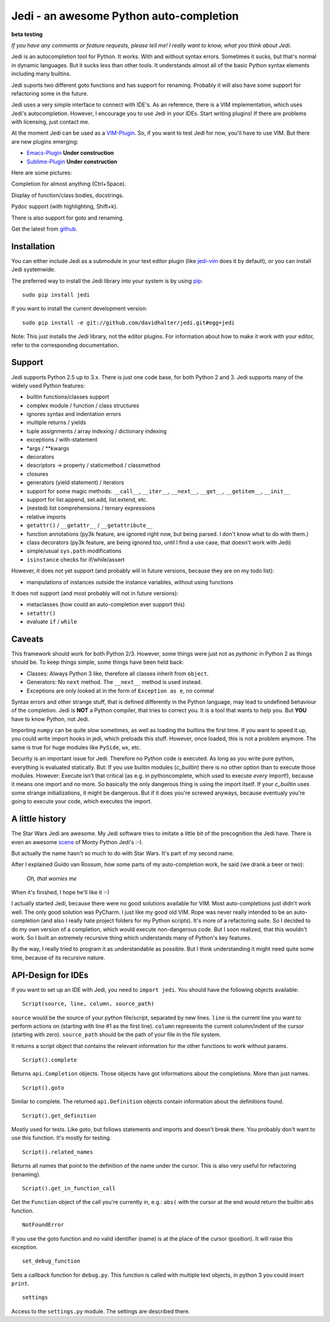 ########################################
Jedi - an awesome Python auto-completion
########################################

.. image:: https://secure.travis-ci.org/davidhalter/jedi.png?branch=master
    :target: http://travis-ci.org/davidhalter/jedi
    :alt: Travis-CI build status

**beta testing**

*If you have any comments or feature requests, please tell me! I really want to
know, what you think about Jedi.*

Jedi is an autocompletion tool for Python. It works. With and without syntax
errors. Sometimes it sucks, but that's normal in dynamic languages. But it
sucks less than other tools. It understands almost all of the basic Python
syntax elements including many builtins.

Jedi suports two different goto functions and has support for renaming.
Probably it will also have some support for refactoring some in the future.

Jedi uses a very simple interface to connect with IDE's. As an reference, there
is a VIM implementation, which uses Jedi's autocompletion. However, I encourage
you to use Jedi in your IDEs. Start writing plugins! If there are problems with
licensing, just contact me.

At the moment Jedi can be used as a 
`VIM-Plugin <http://github.com/davidhalter/jedi-vim>`_. So, if you want to test
Jedi for now, you'll have to use VIM. But there are new plugins emerging:

- `Emacs-Plugin <https://github.com/tkf/emacs-jedi>`_ **Under construction**
- `Sublime-Plugin <https://github.com/svaiter/SublimeJEDI>`_ **Under construction**

Here are some pictures:

.. image:: https://github.com/davidhalter/jedi/raw/master/screenshot_complete.png

Completion for almost anything (Ctrl+Space).

.. image:: https://github.com/davidhalter/jedi/raw/master/screenshot_function.png

Display of function/class bodies, docstrings.

.. image:: https://github.com/davidhalter/jedi/raw/master/screenshot_pydoc.png

Pydoc support (with highlighting, Shift+k).

There is also support for goto and renaming.

Get the latest from `github <http://github.com/davidhalter/jedi>`_.


Installation
============

You can either include Jedi as a submodule in your text editor plugin (like
jedi-vim_ does it by default), or you
can install Jedi systemwide.

The preferred way to install the Jedi library into your system is by using
pip_::

    sudo pip install jedi

If you want to install the current development version::

    sudo pip install -e git://github.com/davidhalter/jedi.git#egg=jedi

Note: This just installs the Jedi library, not the editor plugins. For
information about how to make it work with your editor, refer to the
corresponding documentation.


Support
=======

Jedi supports Python 2.5 up to 3.x. There is just one code base, for both
Python 2 and 3.
Jedi supports many of the widely used Python features:

- builtin functions/classes support
- complex module / function / class structures
- ignores syntax and indentation errors
- multiple returns / yields
- tuple assignments / array indexing / dictionary indexing
- exceptions / with-statement
- \*args / \*\*kwargs
- decorators
- descriptors -> property / staticmethod / classmethod
- closures
- generators (yield statement) / iterators
- support for some magic methods: ``__call__``, ``__iter__``, ``__next__``,
  ``__get__``, ``__getitem__``, ``__init__``
- support for list.append, set.add, list.extend, etc.
- (nested) list comprehensions / ternary expressions
- relative imports
- ``getattr()`` / ``__getattr__`` / ``__getattribute__``
- function annotations (py3k feature, are ignored right now, but being parsed.
  I don't know what to do with them.)
- class decorators (py3k feature, are being ignored too, until I find a use
  case, that doesn't work with Jedi)
- simple/usual ``sys.path`` modifications
- ``isinstance`` checks for if/while/assert

However, it does not yet support (and probably will in future versions, because
they are on my todo list):

- manipulations of instances outside the instance variables, without using
  functions

It does not support (and most probably will not in future versions): 

- metaclasses (how could an auto-completion ever support this)
- ``setattr()``
- evaluate ``if`` / ``while``


Caveats
=======

This framework should work for both Python 2/3. However, some things were just
not as *pythonic* in Python 2 as things should be. To keep things simple, some
things have been held back:

- Classes: Always Python 3 like, therefore all classes inherit from ``object``.
- Generators: No ``next`` method. The ``__next__`` method is used instead.
- Exceptions are only looked at in the form of ``Exception as e``, no comma!

Syntax errors and other strange stuff, that is defined differently in the
Python language, may lead to undefined behaviour of the completion. Jedi is
**NOT** a Python compiler, that tries to correct you. It is a tool that wants
to help you. But **YOU** have to know Python, not Jedi.

Importing ``numpy`` can be quite slow sometimes, as well as loading the builtins
the first time. If you want to speed it up, you could write import hooks in
jedi, which preloads this stuff. However, once loaded, this is not a problem
anymore. The same is true for huge modules like ``PySide``, ``wx``, etc.

Security is an important issue for Jedi. Therefore no Python code is executed.
As long as you write pure python, everything is evaluated statically. But: If
you use builtin modules (`c_builtin`) there is no other option than to execute
those modules. However: Execute isn't that critical (as e.g. in pythoncomplete,
which used to execute *every* import!), because it means one import and no
more. So basically the only dangerous thing is using the import itself. If your
`c_builtin` uses some strange initializations, it might be dangerous. But if it
does you're screwed anyways, because eventualy you're going to execute your
code, which executes the import.


A little history
================

The Star Wars Jedi are awesome. My Jedi software tries to imitate a little bit
of the precognition the Jedi have. There is even an awesome `scene
<http://www.youtube.com/watch?v=5BDO3pyavOY>`_ of Monty Python Jedi's :-). 

But actually the name hasn't so much to do with Star Wars. It's part of my
second name.

After I explained Guido van Rossum, how some parts of my auto-completion work,
he said (we drank a beer or two):

    *Oh, that worries me*

When it's finished, I hope he'll like it :-)

I actually started Jedi, because there were no good solutions available for
VIM. Most auto-completions just didn't work well. The only good solution was
PyCharm. I just like my good old VIM. Rope was never really intended to be an
auto-completion (and also I really hate project folders for my Python scripts).
It's more of a refactoring suite. So I decided to do my own version of a
completion, which would execute non-dangerous code. But I soon realized, that
this wouldn't work. So I built an extremely recursive thing which understands
many of Python's key features.

By the way, I really tried to program it as understandable as possible. But I
think understanding it might need quite some time, because of its recursive
nature.


API-Design for IDEs
===================

If you want to set up an IDE with Jedi, you need to ``import jedi``. You should
have the following objects available:

::

    Script(source, line, column, source_path)

``source`` would be the source of your python file/script, separated by new
lines. ``line`` is the current line you want to perform actions on (starting
with line #1 as the first line). ``column`` represents the current
column/indent of the cursor (starting with zero). ``source_path`` should be the
path of your file in the file system.

It returns a script object that contains the relevant information for the other
functions to work without params.

::

    Script().complete

Returns ``api.Completion`` objects. Those objects have got
informations about the completions. More than just names.

::

    Script().goto

Similar to complete. The returned ``api.Definition`` objects contain
information about the definitions found.

::

    Script().get_definition

Mostly used for tests. Like goto, but follows statements and imports and
doesn't break there. You probably don't want to use this function. It's
mostly for testing.

::

    Script().related_names

Returns all names that point to the definition of the name under the
cursor. This is also very useful for refactoring (renaming).

::

    Script().get_in_function_call

Get the ``Function`` object of the call you're currently in, e.g.: ``abs(``
with the cursor at the end would return the builtin ``abs`` function.

::

    NotFoundError

If you use the goto function and no valid identifier (name) is at the
place of the cursor (position). It will raise this exception.

::

    set_debug_function

Sets a callback function for ``debug.py``. This function is called with
multiple text objects, in python 3 you could insert ``print``.

::

    settings

Access to the ``settings.py`` module. The settings are described there.



.. _jedi-vim: http://github.com/davidhalter/jedi-vim
.. _pip: http://www.pip-installer.org/
